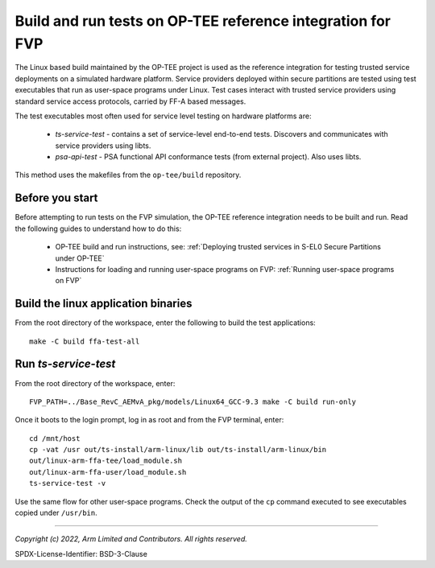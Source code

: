 Build and run tests on OP-TEE reference integration for FVP
===========================================================

The Linux based build maintained by the OP-TEE project is used as the reference integration for testing
trusted service deployments on a simulated hardware platform. Service providers deployed within secure partitions
are tested using test executables that run as user-space programs under Linux. Test cases interact with trusted
service providers using standard service access protocols, carried by FF-A based messages.

The test executables most often used for service level testing on hardware platforms are:

  - *ts-service-test* - contains a set of service-level end-to-end tests. Discovers and communicates
    with service providers using libts.
  - *psa-api-test* - PSA functional API conformance tests (from external project). Also uses libts.

This method uses the makefiles from the ``op-tee/build`` repository.


Before you start
----------------

Before attempting to run tests on the FVP simulation, the OP-TEE reference integration needs to be
built and run. Read the following guides to understand how to do this:

  - OP-TEE build and run instructions, see:
    :ref:`Deploying trusted services in S-EL0 Secure Partitions under OP-TEE`

  - Instructions for loading and running user-space programs on FVP:
    :ref:`Running user-space programs on FVP`


Build the linux application binaries
------------------------------------

From the root directory of the workspace, enter the following to build the test applications::

  make -C build ffa-test-all


Run *ts-service-test*
---------------------

From the root directory of the workspace, enter::

  FVP_PATH=../Base_RevC_AEMvA_pkg/models/Linux64_GCC-9.3 make -C build run-only

Once it boots to the login prompt, log in as root and from the FVP terminal, enter::

  cd /mnt/host
  cp -vat /usr out/ts-install/arm-linux/lib out/ts-install/arm-linux/bin
  out/linux-arm-ffa-tee/load_module.sh
  out/linux-arm-ffa-user/load_module.sh
  ts-service-test -v

Use the same flow for other user-space programs. Check the output of the ``cp`` command executed to see
executables copied under ``/usr/bin``.

--------------

*Copyright (c) 2022, Arm Limited and Contributors. All rights reserved.*

SPDX-License-Identifier: BSD-3-Clause
